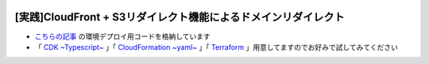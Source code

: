 .. image:: ./doc/001samune.png

===============================================================================
[実践]CloudFront + S3リダイレクト機能によるドメインリダイレクト
===============================================================================

* `こちらの記事 <https://qiita.com/tyskJ/items/034935ab1c4ec559205d>`_ の環境デプロイ用コードを格納しています
* 「 `CDK ~Typescript~ <./code/cdk-app>`_ 」「 `CloudFormation ~yaml~ <./code/cfn>`_ 」「 `Terraform <./code/tf>`_ 」用意してますのでお好みで試してみてください
